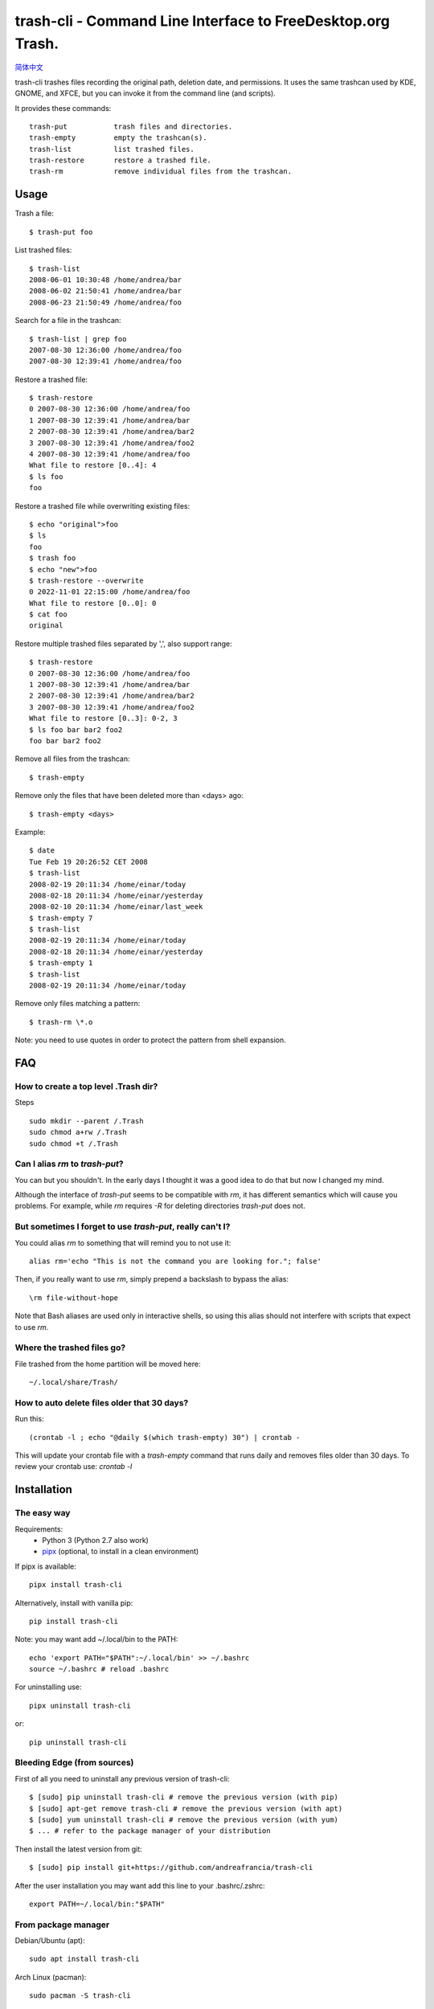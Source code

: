 trash-cli - Command Line Interface to FreeDesktop.org Trash.
============================================================

|Downloads|

|Donate|_

`简体中文`_

trash-cli trashes files recording the original path, deletion date, and 
permissions. It uses the same trashcan used by KDE, GNOME, and XFCE, but you 
can invoke it from the command line (and scripts).

It provides these commands::

    trash-put           trash files and directories. 
    trash-empty         empty the trashcan(s).
    trash-list          list trashed files.
    trash-restore       restore a trashed file.
    trash-rm            remove individual files from the trashcan.

Usage
-----

Trash a file::

    $ trash-put foo

List trashed files::

    $ trash-list
    2008-06-01 10:30:48 /home/andrea/bar
    2008-06-02 21:50:41 /home/andrea/bar
    2008-06-23 21:50:49 /home/andrea/foo

Search for a file in the trashcan::

    $ trash-list | grep foo
    2007-08-30 12:36:00 /home/andrea/foo
    2007-08-30 12:39:41 /home/andrea/foo

Restore a trashed file::
    
    $ trash-restore
    0 2007-08-30 12:36:00 /home/andrea/foo
    1 2007-08-30 12:39:41 /home/andrea/bar
    2 2007-08-30 12:39:41 /home/andrea/bar2
    3 2007-08-30 12:39:41 /home/andrea/foo2
    4 2007-08-30 12:39:41 /home/andrea/foo
    What file to restore [0..4]: 4
    $ ls foo
    foo
    
Restore a trashed file while overwriting existing files::
    
    $ echo "original">foo
    $ ls
    foo
    $ trash foo
    $ echo "new">foo
    $ trash-restore --overwrite
    0 2022-11-01 22:15:00 /home/andrea/foo
    What file to restore [0..0]: 0
    $ cat foo
    original

Restore multiple trashed files separated by ',', also support range::

    $ trash-restore
    0 2007-08-30 12:36:00 /home/andrea/foo
    1 2007-08-30 12:39:41 /home/andrea/bar
    2 2007-08-30 12:39:41 /home/andrea/bar2
    3 2007-08-30 12:39:41 /home/andrea/foo2
    What file to restore [0..3]: 0-2, 3
    $ ls foo bar bar2 foo2
    foo bar bar2 foo2

Remove all files from the trashcan::

    $ trash-empty

Remove only the files that have been deleted more than <days> ago::
    
    $ trash-empty <days>

Example::

    $ date
    Tue Feb 19 20:26:52 CET 2008
    $ trash-list
    2008-02-19 20:11:34 /home/einar/today
    2008-02-18 20:11:34 /home/einar/yesterday
    2008-02-10 20:11:34 /home/einar/last_week
    $ trash-empty 7
    $ trash-list
    2008-02-19 20:11:34 /home/einar/today
    2008-02-18 20:11:34 /home/einar/yesterday
    $ trash-empty 1
    $ trash-list
    2008-02-19 20:11:34 /home/einar/today

Remove only files matching a pattern::

    $ trash-rm \*.o

Note: you need to use quotes in order to protect the pattern from shell expansion.

FAQ
---

How to create a top level .Trash dir?
~~~~~~~~~~~~~~~~~~~~~~~~~~~~~~~~~~~~~

Steps ::

    sudo mkdir --parent /.Trash
    sudo chmod a+rw /.Trash
    sudo chmod +t /.Trash

Can I alias `rm` to `trash-put`?
~~~~~~~~~~~~~~~~~~~~~~~~~~~~~~~~

You can but you shouldn't. In the early days I thought it was a good idea to do
that but now I changed my mind. 

Although the interface of `trash-put` seems to be compatible with `rm`, it has
different semantics which will cause you problems. For example, while `rm`
requires `-R` for deleting directories `trash-put` does not.

But sometimes I forget to use `trash-put`, really can't I?
~~~~~~~~~~~~~~~~~~~~~~~~~~~~~~~~~~~~~~~~~~~~~~~~~~~~~~~~~~

You could alias `rm` to something that will remind you to not use it::

    alias rm='echo "This is not the command you are looking for."; false'

Then, if you really want to use `rm`, simply prepend a backslash to bypass the
alias::

    \rm file-without-hope

Note that Bash aliases are used only in interactive shells, so using 
this alias should not interfere with scripts that expect to use `rm`.

Where the trashed files go?
~~~~~~~~~~~~~~~~~~~~~~~~~~~
File trashed from the home partition will be moved here::

    ~/.local/share/Trash/

How to auto delete files older that 30 days?
~~~~~~~~~~~~~~~~~~~~~~~~~~~~~~~~~~~~~~~~~~~~
Run this::

    (crontab -l ; echo "@daily $(which trash-empty) 30") | crontab -

This will update your crontab file with a `trash-empty` command that runs daily
and removes files older than 30 days. To review your crontab use: `crontab -l`

Installation
------------

The easy way
~~~~~~~~~~~~

Requirements:
 * Python 3 (Python 2.7 also work)
 * pipx_ (optional, to install in a clean environment)

If pipx is available::

    pipx install trash-cli

Alternatively, install with vanilla pip::

    pip install trash-cli

Note: you may want add ~/.local/bin to the PATH::

    echo 'export PATH="$PATH":~/.local/bin' >> ~/.bashrc
    source ~/.bashrc # reload .bashrc

For uninstalling use::

    pipx uninstall trash-cli

or::

    pip uninstall trash-cli

Bleeding Edge (from sources)
~~~~~~~~~~~~~~~~~~~~~~~~~~~~

First of all you need to uninstall any previous version of trash-cli::

    $ [sudo] pip uninstall trash-cli # remove the previous version (with pip)
    $ [sudo] apt-get remove trash-cli # remove the previous version (with apt)
    $ [sudo] yum uninstall trash-cli # remove the previous version (with yum)
    $ ... # refer to the package manager of your distribution

Then install the latest version from git::

    $ [sudo] pip install git+https://github.com/andreafrancia/trash-cli

After the user installation you may want add this line to your .bashrc/.zshrc::

    export PATH=~/.local/bin:"$PATH"

From package manager
~~~~~~~~~~~~~~~~~~~~

Debian/Ubuntu (apt)::

    sudo apt install trash-cli

Arch Linux (pacman)::

    sudo pacman -S trash-cli

Fedora (dnf)::

    sudo dnf install trash-cli

Install shell completions
~~~~~~~~~~~~~~~~~~~~~~~~~

You need install by::

    pipx install 'trash-cli[completion]'

or::

    pip install 'trash-cli[completion]'

Then::

    cmds=(trash-empty trash-list trash-restore trash-put trash)
    for cmd in ${cmds[@]}; do
      $cmd --print-completion bash | sudo tee /usr/share/bash-completion/completions/$cmd
      $cmd --print-completion zsh | sudo tee /usr/share/zsh/site-functions/_$cmd
      $cmd --print-completion tcsh | sudo tee /etc/profile.d/$cmd.completion.csh
    done

Bugs
----

If you discover a bug please report it here:

    https://github.com/andreafrancia/trash-cli/issues

Feedback
--------

You can send me an email using andrea@andreafrancia.it.

Development
-----------

Environment setup::

    python -m venv .venv
    source .venv/bin/activate
    pip install -r requirements-dev.txt -r requirements.txt

Running tests::

    pytest -m 'not slow'        # run only fast tests
    pytest -m 'slow'            # run slow tests
    pytest                      # run all tests

Thanks
------
Thanks to Paypal donors.

Thanks to `project contributors`_.

Thanks to `JetBrains`_ for their license for Open Source Development

.. |Downloads| image:: https://img.shields.io/pypi/dm/trash-cli
.. |Donate| image:: https://www.paypalobjects.com/en_GB/i/btn/btn_donate_SM.gif
.. _Donate: https://www.paypal.com/cgi-bin/webscr?cmd=_s-xclick&hosted_button_id=93L6PYT4WBN5A
.. _简体中文: https://github.com/andreafrancia/trash-cli/blob/master/README_zh-CN.rst
.. _project contributors: https://github.com/andreafrancia/trash-cli/graphs/contributors
.. _JetBrains: https://jb.gg/OpenSource
.. _pipx: https://pypa.github.io/pipx/

